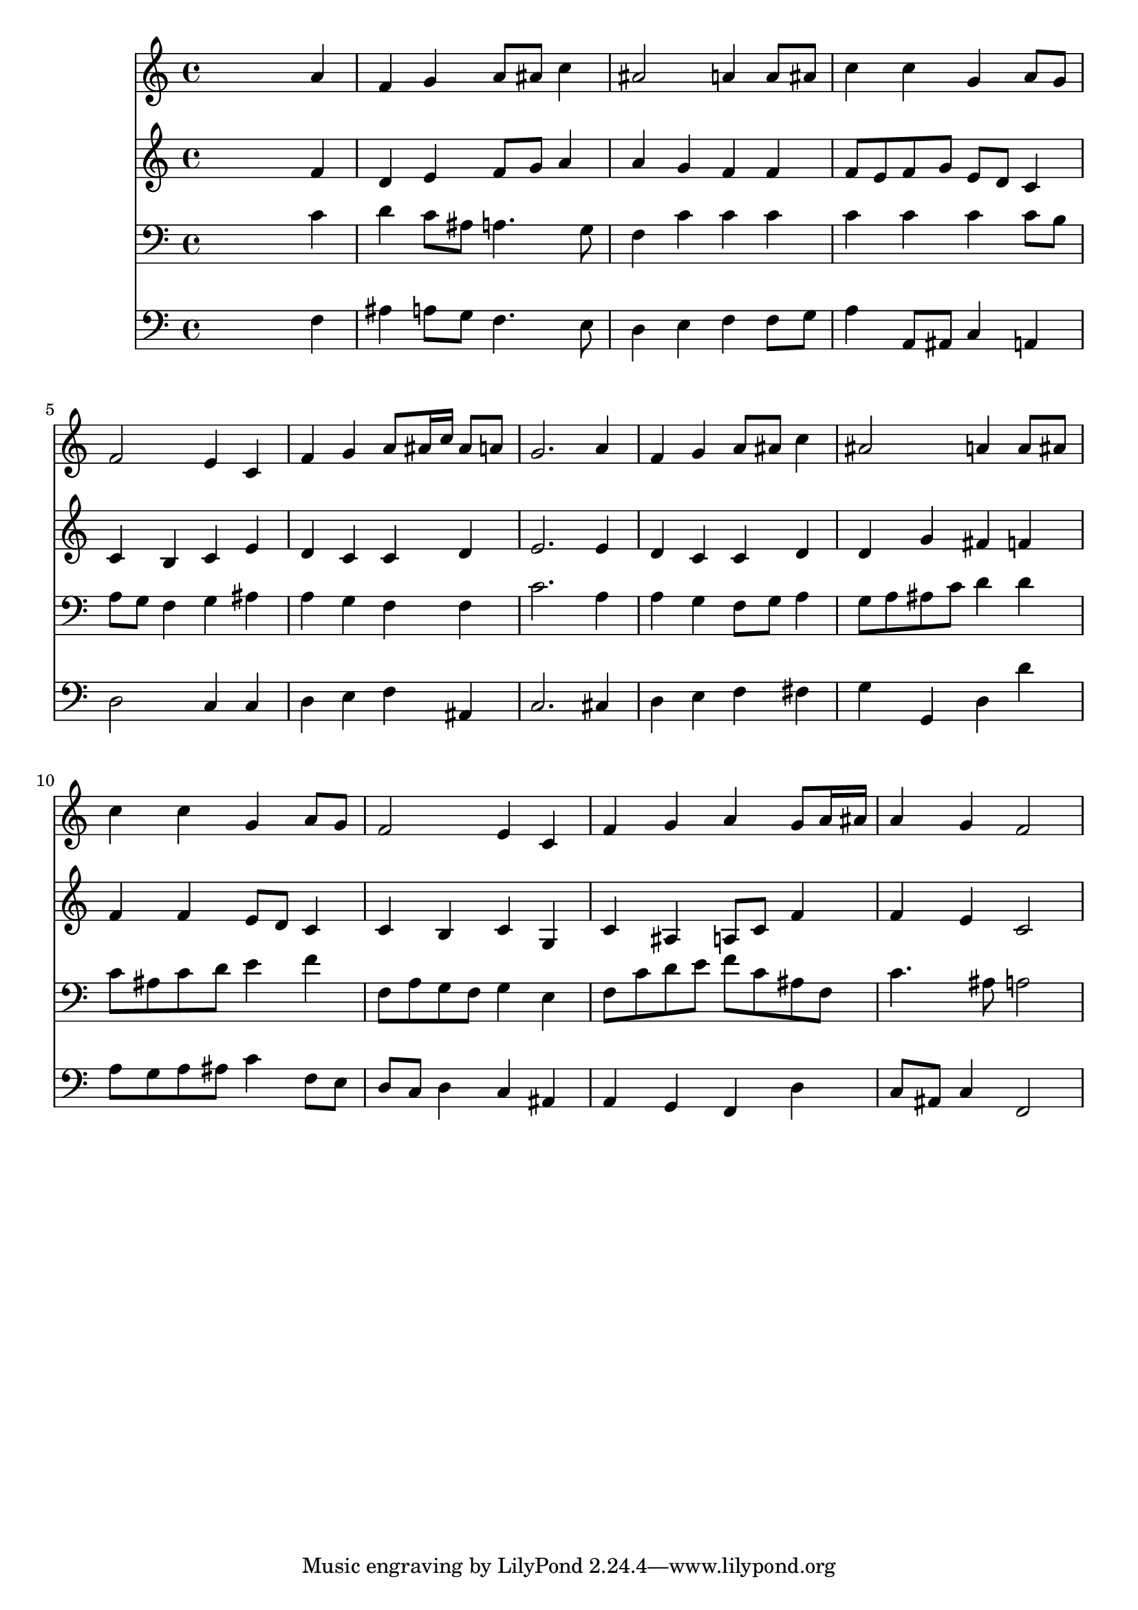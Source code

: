 % Lily was here -- automatically converted by /usr/local/lilypond/usr/bin/midi2ly from 024437b_.mid
\version "2.10.0"


trackAchannelA =  {
  
  \time 4/4 
  

  \key f \major
  
  \tempo 4 = 88 
  
}

trackA = <<
  \context Voice = channelA \trackAchannelA
>>


trackBchannelA = \relative c {
  
  % [SEQUENCE_TRACK_NAME] Instrument 1
  s2. a''4 |
  % 2
  f g a8 ais c4 |
  % 3
  ais2 a4 a8 ais |
  % 4
  c4 c g a8 g |
  % 5
  f2 e4 c |
  % 6
  f g a8 ais16 c ais8 a |
  % 7
  g2. a4 |
  % 8
  f g a8 ais c4 |
  % 9
  ais2 a4 a8 ais |
  % 10
  c4 c g a8 g |
  % 11
  f2 e4 c |
  % 12
  f g a g8 a16 ais |
  % 13
  a4 g f2 |
  % 14
  
}

trackB = <<
  \context Voice = channelA \trackBchannelA
>>


trackCchannelA =  {
  
  % [SEQUENCE_TRACK_NAME] Instrument 2
  
}

trackCchannelB = \relative c {
  s2. f'4 |
  % 2
  d e f8 g a4 |
  % 3
  a g f f |
  % 4
  f8 e f g e d c4 |
  % 5
  c b c e |
  % 6
  d c c d |
  % 7
  e2. e4 |
  % 8
  d c c d |
  % 9
  d g fis f |
  % 10
  f f e8 d c4 |
  % 11
  c b c g |
  % 12
  c ais a8 c f4 |
  % 13
  f e c2 |
  % 14
  
}

trackC = <<
  \context Voice = channelA \trackCchannelA
  \context Voice = channelB \trackCchannelB
>>


trackDchannelA =  {
  
  % [SEQUENCE_TRACK_NAME] Instrument 3
  
}

trackDchannelB = \relative c {
  s2. c'4 |
  % 2
  d c8 ais a4. g8 |
  % 3
  f4 c' c c |
  % 4
  c c c c8 b |
  % 5
  a g f4 g ais |
  % 6
  a g f f |
  % 7
  c'2. a4 |
  % 8
  a g f8 g a4 |
  % 9
  g8 a ais c d4 d |
  % 10
  c8 ais c d e4 f |
  % 11
  f,8 a g f g4 e |
  % 12
  f8 c' d e f c ais f |
  % 13
  c'4. ais8 a2 |
  % 14
  
}

trackD = <<

  \clef bass
  
  \context Voice = channelA \trackDchannelA
  \context Voice = channelB \trackDchannelB
>>


trackEchannelA =  {
  
  % [SEQUENCE_TRACK_NAME] Instrument 4
  
}

trackEchannelB = \relative c {
  s2. f4 |
  % 2
  ais a8 g f4. e8 |
  % 3
  d4 e f f8 g |
  % 4
  a4 a,8 ais c4 a |
  % 5
  d2 c4 c |
  % 6
  d e f ais, |
  % 7
  c2. cis4 |
  % 8
  d e f fis |
  % 9
  g g, d' d' |
  % 10
  a8 g a ais c4 f,8 e |
  % 11
  d c d4 c ais |
  % 12
  a g f d' |
  % 13
  c8 ais c4 f,2 |
  % 14
  
}

trackE = <<

  \clef bass
  
  \context Voice = channelA \trackEchannelA
  \context Voice = channelB \trackEchannelB
>>


\score {
  <<
    \context Staff=trackB \trackB
    \context Staff=trackC \trackC
    \context Staff=trackD \trackD
    \context Staff=trackE \trackE
  >>
}
